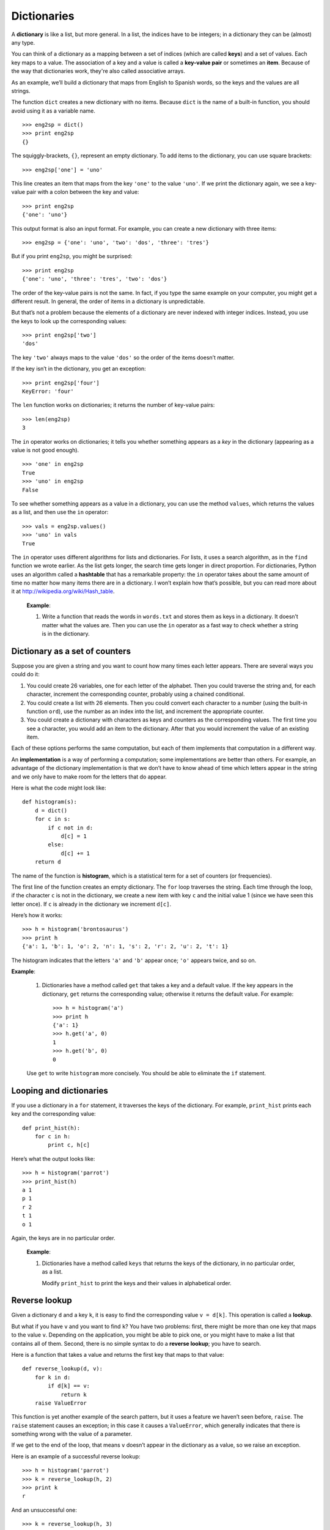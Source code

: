 ************
Dictionaries
************

A **dictionary** is like a list, but more general. In a list, the
indices have to be integers; in a dictionary they can be (almost) any
type.

You can think of a dictionary as a mapping between a set of indices
(which are called **keys**) and a set of values. Each key maps to a
value. The association of a key and a value is called a **key-value
pair** or sometimes an **item**. Because of the way that dictionaries
work, they're also called associative arrays.

As an example, we’ll build a dictionary that maps from English to
Spanish words, so the keys and the values are all strings.

The function ``dict`` creates a new dictionary with no items. Because
``dict`` is the name of a built-in function, you should avoid using it
as a variable name.

::

    >>> eng2sp = dict()
    >>> print eng2sp
    {}

The squiggly-brackets, ``{}``, represent an empty dictionary. To add
items to the dictionary, you can use square brackets:

::

    >>> eng2sp['one'] = 'uno'

This line creates an item that maps from the key ``'one'`` to the value
``'uno'``. If we print the dictionary again, we see a key-value pair
with a colon between the key and value:

::

    >>> print eng2sp
    {'one': 'uno'}

This output format is also an input format. For example, you can create
a new dictionary with three items:

::

    >>> eng2sp = {'one': 'uno', 'two': 'dos', 'three': 'tres'}

But if you print ``eng2sp``, you might be surprised:

::

    >>> print eng2sp
    {'one': 'uno', 'three': 'tres', 'two': 'dos'}

The order of the key-value pairs is not the same. In fact, if you type
the same example on your computer, you might get a different result. In
general, the order of items in a dictionary is unpredictable.

But that’s not a problem because the elements of a dictionary are never
indexed with integer indices. Instead, you use the keys to look up the
corresponding values:

::

    >>> print eng2sp['two']
    'dos'

The key ``'two'`` always maps to the value ``'dos'`` so the order of the
items doesn’t matter.

If the key isn’t in the dictionary, you get an exception:

::

    >>> print eng2sp['four']
    KeyError: 'four'

The ``len`` function works on dictionaries; it returns the number of
key-value pairs:

::

    >>> len(eng2sp)
    3

The ``in`` operator works on dictionaries; it tells you whether
something appears as a *key* in the dictionary (appearing as a value is
not good enough).

::

    >>> 'one' in eng2sp
    True
    >>> 'uno' in eng2sp
    False

To see whether something appears as a value in a dictionary, you can use
the method ``values``, which returns the values as a list, and then use
the ``in`` operator:

::

    >>> vals = eng2sp.values()
    >>> 'uno' in vals
    True

The ``in`` operator uses different algorithms for lists and
dictionaries. For lists, it uses a search algorithm, as in the ``find``
function we wrote earlier. As the list gets longer, the search time gets
longer in direct proportion. For dictionaries, Python uses an algorithm
called a **hashtable** that has a remarkable property: the ``in``
operator takes about the same amount of time no matter how many items
there are in a dictionary. I won’t explain how that’s possible, but you
can read more about it at http://wikipedia.org/wiki/Hash_table.

    **Example**:

    1. Write a function that reads the words in ``words.txt`` and stores
       them as keys in a dictionary. It doesn’t matter what the values
       are. Then you can use the ``in`` operator as a fast way to check
       whether a string is in the dictionary.

Dictionary as a set of counters
-------------------------------

Suppose you are given a string and you want to count how many times each
letter appears. There are several ways you could do it:

1. You could create 26 variables, one for each letter of the alphabet.
   Then you could traverse the string and, for each character, increment
   the corresponding counter, probably using a chained conditional.

2. You could create a list with 26 elements. Then you could convert each
   character to a number (using the built-in function ``ord``), use the
   number as an index into the list, and increment the appropriate
   counter.

3. You could create a dictionary with characters as keys and counters as
   the corresponding values. The first time you see a character, you
   would add an item to the dictionary. After that you would increment
   the value of an existing item.

Each of these options performs the same computation, but each of them
implements that computation in a different way.

An **implementation** is a way of performing a computation; some
implementations are better than others. For example, an advantage of the
dictionary implementation is that we don’t have to know ahead of time
which letters appear in the string and we only have to make room for the
letters that do appear.

Here is what the code might look like:

::

    def histogram(s):
        d = dict()
        for c in s:
            if c not in d:
                d[c] = 1
            else:
                d[c] += 1
        return d

The name of the function is **histogram**, which is a statistical term
for a set of counters (or frequencies).

The first line of the function creates an empty dictionary. The ``for``
loop traverses the string. Each time through the loop, if the character
``c`` is not in the dictionary, we create a new item with key ``c`` and
the initial value 1 (since we have seen this letter once). If ``c`` is
already in the dictionary we increment ``d[c]``.

Here’s how it works:

::

    >>> h = histogram('brontosaurus')
    >>> print h
    {'a': 1, 'b': 1, 'o': 2, 'n': 1, 's': 2, 'r': 2, 'u': 2, 't': 1}

The histogram indicates that the letters ``'a'`` and ``'b'`` appear
once; ``'o'`` appears twice, and so on.

**Example**:

    1. Dictionaries have a method called ``get`` that takes a key and a
       default value. If the key appears in the dictionary, ``get``
       returns the corresponding value; otherwise it returns the default
       value. For example:

       ::

           >>> h = histogram('a')
           >>> print h
           {'a': 1}
           >>> h.get('a', 0)
           1
           >>> h.get('b', 0)
           0

    Use ``get`` to write ``histogram`` more concisely. You should be
    able to eliminate the ``if`` statement.

Looping and dictionaries
------------------------

If you use a dictionary in a ``for`` statement, it traverses the keys of
the dictionary. For example, ``print_hist`` prints each key and the
corresponding value:

::

    def print_hist(h):
        for c in h:
            print c, h[c]

Here’s what the output looks like:

::

    >>> h = histogram('parrot')
    >>> print_hist(h)
    a 1
    p 1
    r 2
    t 1
    o 1

Again, the keys are in no particular order.

    **Example**:

    1. Dictionaries have a method called ``keys`` that returns the keys
       of the dictionary, in no particular order, as a list.

       Modify ``print_hist`` to print the keys and their values in
       alphabetical order.

Reverse lookup
--------------

Given a dictionary ``d`` and a key ``k``, it is easy to find the
corresponding value ``v = d[k]``. This operation is called a **lookup**.

But what if you have ``v`` and you want to find ``k``? You have two
problems: first, there might be more than one key that maps to the value
``v``. Depending on the application, you might be able to pick one, or
you might have to make a list that contains all of them. Second, there
is no simple syntax to do a **reverse lookup**; you have to search.

Here is a function that takes a value and returns the first key that
maps to that value:

::

    def reverse_lookup(d, v):
        for k in d:
            if d[k] == v:
                return k
        raise ValueError

This function is yet another example of the search pattern, but it uses
a feature we haven’t seen before, ``raise``. The ``raise`` statement
causes an exception; in this case it causes a ``ValueError``, which
generally indicates that there is something wrong with the value of a
parameter.

If we get to the end of the loop, that means ``v`` doesn’t appear in the
dictionary as a value, so we raise an exception.

Here is an example of a successful reverse lookup:

::

    >>> h = histogram('parrot')
    >>> k = reverse_lookup(h, 2)
    >>> print k
    r

And an unsuccessful one:

::

    >>> k = reverse_lookup(h, 3)
    Traceback (most recent call last):
      File "<stdin>", line 1, in ?
      File "<stdin>", line 5, in reverse_lookup
    ValueError

The result when you raise an exception is the same as when Python raises
one: it prints a traceback and an error message.

The ``raise`` statement takes a detailed error message as an optional
argument. For example:

::

    >>> raise ValueError, 'value does not appear in the dictionary'
    Traceback (most recent call last):
      File "<stdin>", line 1, in ?
    ValueError: value does not appear in the dictionary

A reverse lookup is much slower than a forward lookup; if you have to do
it often, or if the dictionary gets big, the performance of your program
will suffer.

    **Example**:

    1. Modify ``reverse_lookup`` so that it builds and returns a list of
       *all* keys that map to ``v``, or an empty list if there are none.

Dictionaries and lists
----------------------

Lists can appear as values in a dictionary. For example, if you were
given a dictionary that maps from letters to frequencies, you might want
to invert it; that is, create a dictionary that maps from frequencies to
letters. Since there might be several letters with the same frequency,
each value in the inverted dictionary should be a list of letters.

Here is a function that inverts a dictionary:

::

    def invert_dict(d):
        inv = dict()
        for key in d:
            val = d[key]
            if val not in inv:
                inv[val] = [key]
            else:
                inv[val].append(key)
        return inv

Each time through the loop, ``key`` gets a key from ``d`` and ``val``
gets the corresponding value. If ``val`` is not in ``inv``, that means
we haven’t seen it before, so we create a new item and initialize it
with a **singleton** (a list that contains a single element). Otherwise
we have seen this value before, so we append the corresponding key to
the list.

Here is an example:

::

    >>> hist = histogram('parrot')
    >>> print hist
    {'a': 1, 'p': 1, 'r': 2, 't': 1, 'o': 1}
    >>> inv = invert_dict(hist)
    >>> print inv
    {1: ['a', 'p', 't', 'o'], 2: ['r']}

And here is a diagram showing ``hist`` and ``inv``:

.. figure:: figs/dict1.png
   :align: center
   :alt: The dictionary ``hist`` and its "inverted" equivalent ``inv``.

   The dictionary ``hist`` and its "inverted" equivalent ``inv``.

A dictionary is represented as a box with the type ``dict`` above it and
the key-value pairs inside. If the values are integers, floats or
strings, I usually draw them inside the box, but I usually draw lists
outside the box, just to keep the diagram simple.

Lists can be values in a dictionary, as this example shows, but they
cannot be keys. Here’s what happens if you try:

::

    >>> t = [1, 2, 3]
    >>> d = dict()
    >>> d[t] = 'oops'
    Traceback (most recent call last):
      File "<stdin>", line 1, in ?
    TypeError: list objects are unhashable

I mentioned earlier that a dictionary is implemented using a hashtable
and that means that the keys have to be **hashable**.

A **hash** is a function that takes a value (of any kind) and returns an
integer. Dictionaries use these integers, called hash values, to store
and look up key-value pairs.

This system works fine if the keys are immutable. But if the keys are
mutable, like lists, bad things happen. For example, when you create a
key-value pair, Python hashes the key and stores it in the corresponding
location. If you modify the key and then hash it again, it would go to a
different location. In that case you might have two entries for the same
key, or you might not be able to find a key. Either way, the dictionary
wouldn’t work correctly.

That’s why the keys have to be hashable, and why mutable types like
lists aren’t. The simplest way to get around this limitation is to use
tuples, which we will see in the next chapter.

Since dictionaries are mutable, they can’t be used as keys, but they
*can* be used as values.

.. raw:: html

   <!--
   > **Example**:
   >
   > 1. Read the documentation of the dictionary method `setdefault` and use
   > it to write a more concise version of `invert_dict`.
   -->

Memos
-----

If you played with the ```fibonacci`` function <#sec:fibonacci>`_, you
might have noticed that the bigger the argument you provide, the longer
the function takes to run. Furthermore, the run time increases very
quickly.

To understand why, consider this **call graph** for ``fibonacci`` with
``n=4``:

.. figure:: figs/fibonacci.png
   :align: center
   :alt: Fibonacci function call graph.

   Fibonacci function call graph.

A call graph shows a set of function frames, with lines connecting each
frame to the frames of the functions it calls. At the top of the graph,
``fibonacci`` with ``n=4`` calls ``fibonacci`` with ``n=3`` and ``n=2``.
In turn, ``fibonacci`` with ``n=3`` calls ``fibonacci`` with ``n=2`` and
``n=1``. And so on.

Count how many times ``fibonacci(0)`` and ``fibonacci(1)`` are called.
This is an inefficient solution to the problem, and it gets worse as the
argument gets bigger.

One solution is to keep track of values that have already been computed
by storing them in a dictionary. A previously computed value that is
stored for later use is called a **memo**\  [1]_. Here is an
implementation of ``fibonacci`` using memos:

::

    known = {0:0, 1:1}

    def fibonacci(n):
        if n in known:
            return known[n]

        res = fibonacci(n-1) + fibonacci(n-2)
        known[n] = res
        return res

``known`` is a dictionary that keeps track of the Fibonacci numbers we
already know. It starts with two items: 0 maps to 0 and 1 maps to 1.

Whenever ``fibonacci`` is called, it checks ``known``. If the result is
already there, it can return immediately. Otherwise it has to compute
the new value, add it to the dictionary, and return it.

    **Example**:

    1. Run this version of ``fibonacci`` and the original with a range
       of parameters and compare their run times.

Debugging
---------

As you work with bigger datasets it can become unwieldy to debug by
printing and checking data by hand. Here are some suggestions for
debugging large datasets:

-  Scale down the input:

   -  If possible, reduce the size of the dataset. For example if the
      program reads a text file, start with just the first 10 lines, or
      with the smallest example you can find. You can either edit the
      files themselves, or (better) modify the program so it reads only
      the first ``n`` lines.

   -  If there is an error, you can reduce ``n`` to the smallest value
      that manifests the error, and then increase it gradually as you
      find and correct errors.

-  Check summaries and types:

   -  Instead of printing and checking the entire dataset, consider
      printing summaries of the data: for example, the number of items
      in a dictionary or the total of a list of numbers.

   -  A common cause of runtime errors is a value that is not the right
      type. For debugging this kind of error, it is often enough to
      print the type of a value.

-  Write self-checks:

   -  Sometimes you can write code to check for errors automatically.
      For example, if you are computing the average of a list of
      numbers, you could check that the result is not greater than the
      largest element in the list or less than the smallest. This is
      called a “sanity check” because it detects results that are
      “insane.”

   -  Another kind of check compares the results of two different
      computations to see if they are consistent. This is called a
      “consistency check.”

Again, time you spend building scaffolding can reduce the time you spend
debugging.

Glossary
--------

dictionary:
    A mapping from a set of keys to their corresponding values.

key-value pair:
    The representation of the mapping from a key to a value.

item:
    Another name for a key-value pair.

key:
    An object that appears in a dictionary as the first part of a
    key-value pair.

value:
    An object that appears in a dictionary as the second part of a
    key-value pair. This is more specific than our previous use of the
    word “value.”

implementation:
    A way of performing a computation.

hashtable:
    The algorithm used to implement Python dictionaries.

hash function:
    A function used by a hashtable to compute the location for a key.

hashable:
    A type that has a hash function. Immutable types like integers,
    floats and strings are hashable; mutable types like lists and
    dictionaries are not.

lookup:
    A dictionary operation that takes a key and finds the corresponding
    value.

reverse lookup:
    A dictionary operation that takes a value and finds one or more keys
    that map to it.

singleton:
    A list (or other sequence) with a single element.

call graph:
    A diagram that shows every frame created during the execution of a
    program, with an arrow from each caller to each callee.

histogram:
    A set of counters.

memo:
    A computed value stored to avoid unnecessary future computation.

Exercises
---------

    1. Use a dictionary to write a faster, simpler version of
       ``has_duplicates``. This function should take a list as a
       parameter and return ``True`` if there is any object that appears
       more than once in the list.

    2. Two words are "rotate pairs" if you can rotate one of them and
       get the other.

       Write a program that reads a wordlist and finds all the rotate
       pairs.

    3. Here’s another Puzzler from *Car Talk*\  [2]_:

       "This was sent in by a fellow named Dan O’Leary. He came upon a
       common one-syllable, five-letter word recently that has the
       following unique property. When you remove the first letter, the
       remaining letters form a homophone of the original word, that is
       a word that sounds exactly the same. Replace the first letter,
       that is, put it back and remove the second letter and the result
       is yet another homophone of the original word. And the question
       is, what’s the word?

       "Now I’m going to give you an example that doesn’t work. Let’s
       look at the five-letter word, ‘wrack.’ W-R-A-C-K, you know like
       to ‘wrack with pain.’ If I remove the first letter, I am left
       with a four-letter word, ’R-A-C-K.’ As in, ‘Holy cow, did you see
       the rack on that buck! It must have been a nine-pointer!’ It’s a
       perfect homophone. If you put the ‘w’ back, and remove the ‘r,’
       instead, you’re left with the word, ‘wack,’ which is a real word,
       it’s just not a homophone of the other two words.

       "But there is, however, at least one word that Dan and we know
       of, which will yield two homophones if you remove either of the
       first two letters to make two, new four-letter words. The
       question is, what’s the word?"

       To check whether two words are homophones, you can use the CMU
       Pronouncing Dictionary. You can download it from
       http://www.speech.cs.cmu.edu/cgi-bin/cmudict. (The file you're
       looking for is a text file named ``cmudict.0.7a``.)

       Write a program that lists all the words that solve the Puzzler.

.. [1]
   See http://wikipedia.org/wiki/Memoization.

.. [2]
   http://www.cartalk.com/content/puzzler/transcripts/200717.
